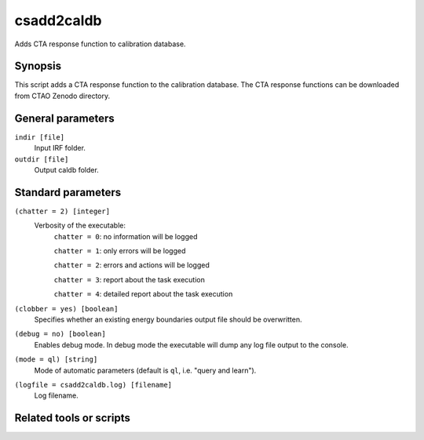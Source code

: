 .. _csadd2caldb:

csadd2caldb
===========

Adds CTA response function to calibration database.


Synopsis
--------

This script adds a CTA response function to the calibration database. The
CTA response functions can be downloaded from CTAO Zenodo directory.


General parameters
------------------

``indir [file]``
    Input IRF folder.

``outdir [file]``
    Output caldb folder.


Standard parameters
-------------------

``(chatter = 2) [integer]``
    Verbosity of the executable:
     ``chatter = 0``: no information will be logged

     ``chatter = 1``: only errors will be logged

     ``chatter = 2``: errors and actions will be logged

     ``chatter = 3``: report about the task execution

     ``chatter = 4``: detailed report about the task execution

``(clobber = yes) [boolean]``
    Specifies whether an existing energy boundaries output file should be overwritten.

``(debug = no) [boolean]``
    Enables debug mode. In debug mode the executable will dump any log file output to the console.

``(mode = ql) [string]``
    Mode of automatic parameters (default is ``ql``, i.e. "query and learn").

``(logfile = csadd2caldb.log) [filename]``
    Log filename.


Related tools or scripts
------------------------
